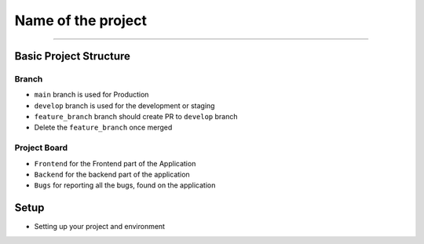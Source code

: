 Name of the project
==========

.. image:: https://img.shields.io/badge/code%20style-black-000000.svg
     :target: https://github.com/ambv/black
     :alt: Black code style
.. image:: https://img.shields.io/badge/python-3.8.5-blue.svg
     :target: https://www.python.org/downloads/release/python-385/
     :alt: Python 3.8.5
.. image:: https://img.shields.io/github/v/release/MLH-Fellowship/twitstat.svg
     :target: https://github.com/ratik-vig/pycharm-hack/releases/
     :alt: Release
.. image:: https://readthedocs.org/projects/twitstat/badge/?version=latest
    :target: https://twitstat.readthedocs.io/en/latest/?badge=latest
    :alt: Documentation Status
.. image:: https://img.shields.io/github/license/MLH-Fellowship/twitstat.svg?logo=github
     :target: https://github.com/ratik-vig/pycharm-hack/blob/main/LICENSE
     :alt: MIT License
.. image:: https://img.shields.io/github/stars/MLH-Fellowship/twitstat.svg?logo=github
     :target: https://github.com/ratik-vig/pycharm-hack/stargazers
     :alt: GitHub Stars
.. image:: https://img.shields.io/github/forks/MLH-Fellowship/twitstat.svg?logo=github&color=teal
     :target: https://github.com/ratik-vig/pycharm-hack/network/members
     :alt: GitHub Forks


----

Basic Project Structure
-----------------------

Branch
^^^^^^
- ``main`` branch is used for Production
- ``develop`` branch is used for the development or staging
- ``feature_branch`` branch should create PR to ``develop`` branch
- Delete the ``feature_branch`` once merged

Project Board
^^^^^^^^^^^^^^

- ``Frontend`` for the Frontend part of the Application
- ``Backend`` for the backend part of the application
- ``Bugs`` for reporting all the bugs, found on the application

Setup
-------
.. image:: https://img.shields.io/github/languages/code-size/MLH-Fellowship/twitstat?logo=github
     :target: https://github.com/ratik-vig/pycharm-hack/
     :alt: Code Size
.. image:: https://img.shields.io/github/commit-activity/m/MLH-Fellowship/twitstat?color=bluevoilet&logo=github
     :target: https://github.com/ratik-vig/pycharm-hack/commits/
     :alt: Commit Activity
.. image:: https://img.shields.io/github/repo-size/MLH-Fellowship/twitstat?logo=github
     :target: https://github.com/ratik-vig/pycharm-hack/
     :alt: Repo Size

* Setting up your project and environment
